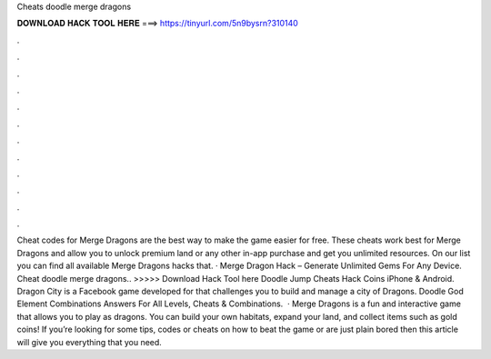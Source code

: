 Cheats doodle merge dragons

𝐃𝐎𝐖𝐍𝐋𝐎𝐀𝐃 𝐇𝐀𝐂𝐊 𝐓𝐎𝐎𝐋 𝐇𝐄𝐑𝐄 ===> https://tinyurl.com/5n9bysrn?310140

.

.

.

.

.

.

.

.

.

.

.

.

Cheat codes for Merge Dragons are the best way to make the game easier for free. These cheats work best for Merge Dragons and allow you to unlock premium land or any other in-app purchase and get you unlimited resources. On our list you can find all available Merge Dragons hacks that. · Merge Dragon Hack – Generate Unlimited Gems For Any Device. Cheat doodle merge dragons.. >>>>> Download Hack Tool here Doodle Jump Cheats Hack Coins iPhone & Android. Dragon City is a Facebook game developed for that challenges you to build and manage a city of Dragons. Doodle God Element Combinations Answers For All Levels, Cheats & Combinations.  · Merge Dragons is a fun and interactive game that allows you to play as dragons. You can build your own habitats, expand your land, and collect items such as gold coins! If you’re looking for some tips, codes or cheats on how to beat the game or are just plain bored then this article will give you everything that you need.